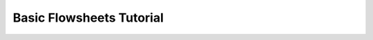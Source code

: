 Basic Flowsheets Tutorial
=========================
 
.. raw:: html
   :file: Tutorial_1_Basic_Flowsheets.html
